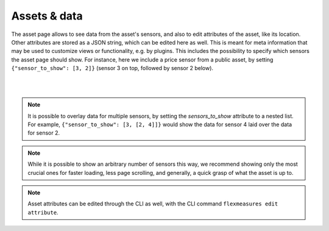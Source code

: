 .. _view_asset-data:

**************
Assets & data
**************

The asset page allows to see data from the asset's sensors, and also to edit attributes of the asset, like its location.
Other attributes are stored as a JSON string, which can be edited here as well.
This is meant for meta information that may be used to customize views or functionality, e.g. by plugins.
This includes the possibility to specify which sensors the asset page should show. For instance, here we include a price sensor from a public asset, by setting ``{"sensor_to_show": [3, 2]}`` (sensor 3 on top, followed by sensor 2 below).


.. image:: https://github.com/FlexMeasures/screenshots/raw/main/screenshot_asset.png
    :align: center
..    :scale: 40%

|
|

.. note:: It is possible to overlay data for multiple sensors, by setting the `sensors_to_show` attribute to a nested list. For example, ``{"sensor_to_show": [3, [2, 4]]}`` would show the data for sensor 4 laid over the data for sensor 2.
.. note:: While it is possible to show an arbitrary number of sensors this way, we recommend showing only the most crucial ones for faster loading, less page scrolling, and generally, a quick grasp of what the asset is up to.
.. note:: Asset attributes can be edited through the CLI as well, with the CLI command ``flexmeasures edit attribute``.

